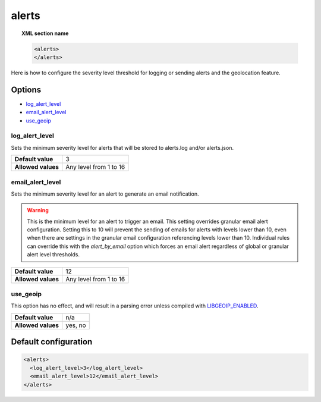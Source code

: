.. Copyright (C) 2022 Wazuh, Inc.

.. _reference_ossec_alerts:

alerts
======

.. topic:: XML section name

	.. code-block:: xml

		<alerts>
		</alerts>

Here is how to configure the severity level threshold for logging or sending alerts and the geolocation feature.

Options
-------

- `log_alert_level`_
- `email_alert_level`_
- `use_geoip`_

.. _reference_ossec_alerts_ea:


log_alert_level
^^^^^^^^^^^^^^^^

Sets the minimum severity level for alerts that will be stored to alerts.log and/or alerts.json.

+--------------------+------------------------+
| **Default value**  | 3                      |
+--------------------+------------------------+
| **Allowed values** | Any level from 1 to 16 |
+--------------------+------------------------+

email_alert_level
^^^^^^^^^^^^^^^^^

Sets the minimum severity level for an alert to generate an email notification.

.. warning::
	This is the minimum level for an alert to trigger an email.
	This setting overrides granular email alert configuration.
	Setting this to 10 will prevent the sending of emails for alerts with levels lower than 10, even when there are settings in the granular email configuration referencing levels lower than 10.
	Individual rules can override this with the *alert_by_email* option which forces an email alert regardless of global or granular alert level thresholds.

+--------------------+-------------------------+
| **Default value**  | 12                      |
+--------------------+-------------------------+
| **Allowed values** | Any level from 1 to 16  |
+--------------------+-------------------------+

use_geoip
^^^^^^^^^

.. deprecated:: 2.0

This option has no effect, and will result in a parsing error unless compiled with `LIBGEOIP_ENABLED <https://github.com/wazuh/wazuh/blob/master/src/config/alerts-config.c#L61>`_.

+--------------------+-------------+
| **Default value**  | n/a         |
+--------------------+-------------+
| **Allowed values** | yes, no     |
+--------------------+-------------+

Default configuration
---------------------

.. code-block:: xml

    <alerts>
      <log_alert_level>3</log_alert_level>
      <email_alert_level>12</email_alert_level>
    </alerts>

